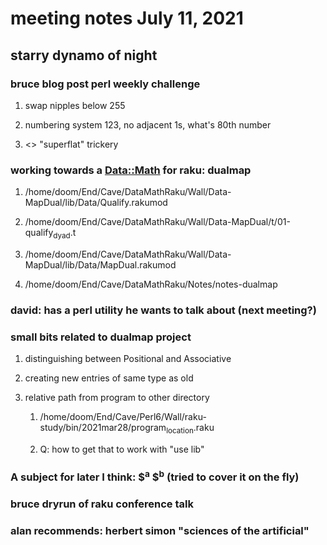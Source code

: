 * meeting notes July 11, 2021
** starry dynamo of night
*** bruce blog post perl weekly challenge
**** swap nipples below 255
**** numbering system 123, no adjacent 1s, what's 80th number
**** <> "superflat" trickery

*** working towards a Data::Math for raku: dualmap
**** /home/doom/End/Cave/DataMathRaku/Wall/Data-MapDual/lib/Data/Qualify.rakumod
**** /home/doom/End/Cave/DataMathRaku/Wall/Data-MapDual/t/01-qualify_dyad.t
**** /home/doom/End/Cave/DataMathRaku/Wall/Data-MapDual/lib/Data/MapDual.rakumod
**** /home/doom/End/Cave/DataMathRaku/Notes/notes-dualmap
*** david: has a perl utility he wants to talk about (next meeting?)
*** small bits related to dualmap project
**** distinguishing between Positional and Associative
**** creating new entries of same type as old
**** relative path from program to other directory
***** /home/doom/End/Cave/Perl6/Wall/raku-study/bin/2021mar28/program_location.raku
***** Q: how to get that to work with "use lib"
*** A subject for later I think: $^a $^b (tried to cover it on the fly)
*** bruce dryrun of raku conference talk


*** alan recommends: herbert simon "sciences of the artificial"
